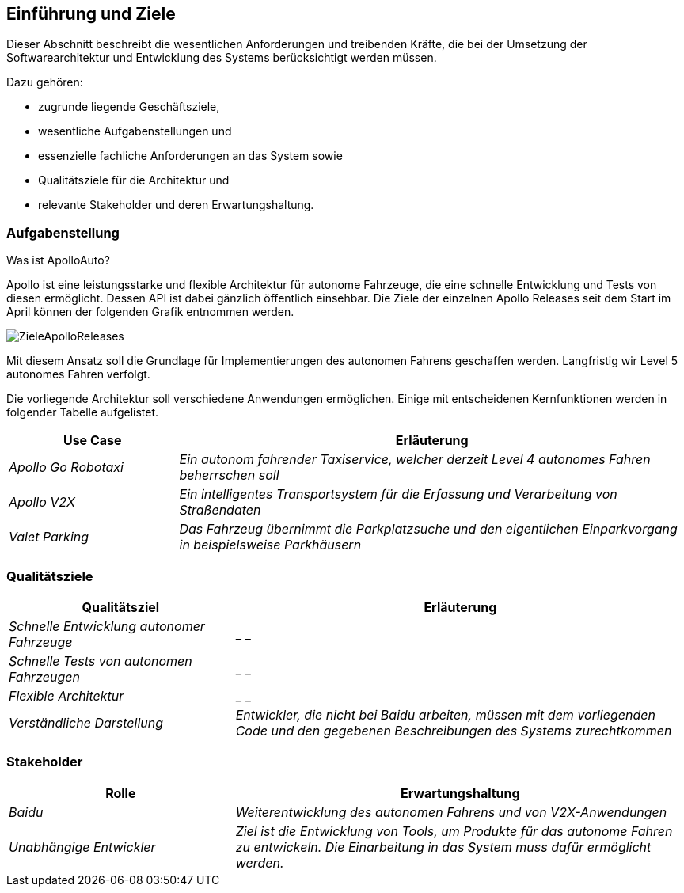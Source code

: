 [[section-introduction-and-goals]]
==	Einführung und Ziele

[role="arc42help"]
****
Dieser Abschnitt beschreibt die wesentlichen Anforderungen und treibenden Kräfte, die bei der Umsetzung der Softwarearchitektur und Entwicklung des Systems berücksichtigt werden müssen.

Dazu gehören:

* zugrunde liegende Geschäftsziele,
* wesentliche Aufgabenstellungen und
* essenzielle fachliche Anforderungen an das System sowie
* Qualitätsziele für die Architektur und
* relevante Stakeholder und deren Erwartungshaltung.
****

=== Aufgabenstellung

[role="arc42help"]
****

.Was ist ApolloAuto?

//.Inhalt
//Kurzbeschreibung der fachlichen Aufgabenstellung, treibenden Kräfte, Extrakt (oder Abstract) der Anforderungen.
//Verweis auf (hoffentlich vorliegende) Anforderungsdokumente (mit Versionsbezeichnungen und Ablageorten).
//
//.Motivation
//Aus Sicht der späteren Nutzung ist die Unterstützung einer fachlichen Aufgabe oder
//Verbesserung der Qualität der eigentliche Beweggrund, ein neues System zu schaffen oder ein bestehendes zu modifizieren.
//.Form
//Kurze textuelle Beschreibung, eventuell in tabellarischer Use-Case Form.
//Sofern vorhanden, sollte die Aufgabenstellung Verweise auf die entsprechenden Anforderungsdokumente enthalten.
//
//Halten Sie diese Auszüge so knapp wie möglich und wägen Sie Lesbarkeit und Redundanzfreiheit gegeneinander ab.

Apollo ist eine leistungsstarke und flexible Architektur für autonome Fahrzeuge, die eine schnelle Entwicklung und Tests von diesen ermöglicht. Dessen API ist dabei gänzlich öffentlich einsehbar.
Die Ziele der einzelnen Apollo Releases seit dem Start im April können der folgenden Grafik entnommen werden.

image::ZieleApolloReleases.png[]

Mit diesem Ansatz soll die Grundlage für Implementierungen des autonomen Fahrens geschaffen werden. Langfristig wir Level 5 autonomes Fahren verfolgt.


Die vorliegende Architektur soll verschiedene Anwendungen ermöglichen. Einige mit entscheidenen Kernfunktionen werden in folgender Tabelle aufgelistet.

[cols="1,3" options="header"]
|===
|Use Case |Erläuterung 
| _Apollo Go Robotaxi_ | _Ein autonom fahrender Taxiservice, welcher derzeit Level 4 autonomes Fahren beherrschen soll_
| _Apollo V2X_ | _Ein intelligentes Transportsystem für die Erfassung und Verarbeitung von Straßendaten_
| _Valet Parking_ | _Das Fahrzeug übernimmt die Parkplatzsuche und den eigentlichen Einparkvorgang in beispielsweise Parkhäusern_
|===

****

=== Qualitätsziele

[role="arc42help"]
****


//.Inhalt
//Die Top-3 bis Top-5 der Qualitätsziele für die Architektur, deren Erfüllung oder Einhaltung den maßgeblichen Stakeholdern besonders wichtig sind.
//Gemeint sind hier wirklich Qualitätsziele, die nicht unbedingt mit den Zielen des Projekts übereinstimmen. Beachten Sie den Unterschied.
//
//.Motivation
//Weil Qualitätsziele grundlegende Architekturentscheidungen oft maßgeblich beeinflussen, sollten Sie die für Ihre Stakeholder relevanten Qualitätsziele kennen, möglichst konkret und operationalisierbar.
//
//.Form
//Tabellarische Darstellung der Qualitätsziele mit möglichst konkreten Szenarien, geordnet nach Prioritäten.

[cols="1,2" options="header"]
|===
|Qualitätsziel | Erläuterung
| _Schnelle Entwicklung autonomer Fahrzeuge_ | _ _
| _Schnelle Tests von autonomen Fahrzeugen_ | _ _
| _Flexible Architektur_ | _ _ 
| _Verständliche Darstellung_ | _Entwickler, die nicht bei Baidu arbeiten, müssen mit dem vorliegenden Code und den gegebenen Beschreibungen des Systems zurechtkommen_
|===

****

=== Stakeholder

[role="arc42help"]
****
//.Inhalt
//Expliziter Überblick über die Stakeholder des Systems – über alle Personen, Rollen oder Organisationen –, die
//
//* die Architektur kennen sollten oder
//* von der Architektur überzeugt werden müssen,
//* mit der Architektur oder dem Code arbeiten (z.B. Schnittstellen nutzen),
//* die Dokumentation der Architektur für ihre eigene Arbeit benötigen,
//* Entscheidungen über das System und dessen Entwicklung treffen.
//
//.Motivation
//Sie sollten die Projektbeteiligten und -betroffenen kennen, sonst erleben Sie später im Entwicklungsprozess Überraschungen.
//Diese Stakeholder bestimmen unter anderem Umfang und Detaillierungsgrad der von Ihnen zu leistenden Arbeit und Ergebnisse.
//
//.Form
//Tabelle mit Rollen- oder Personennamen, sowie deren Erwartungshaltung bezüglich der Architektur und deren Dokumentation.

[cols="1,2" options="header"]
|===
|Rolle |Erwartungshaltung
| _Baidu_ | _Weiterentwicklung des autonomen Fahrens und von V2X-Anwendungen_
| _Unabhängige Entwickler_ | _Ziel ist die Entwicklung von Tools, um Produkte für das autonome Fahren zu entwickeln. Die Einarbeitung in das System muss dafür ermöglicht werden._ 
|===

****